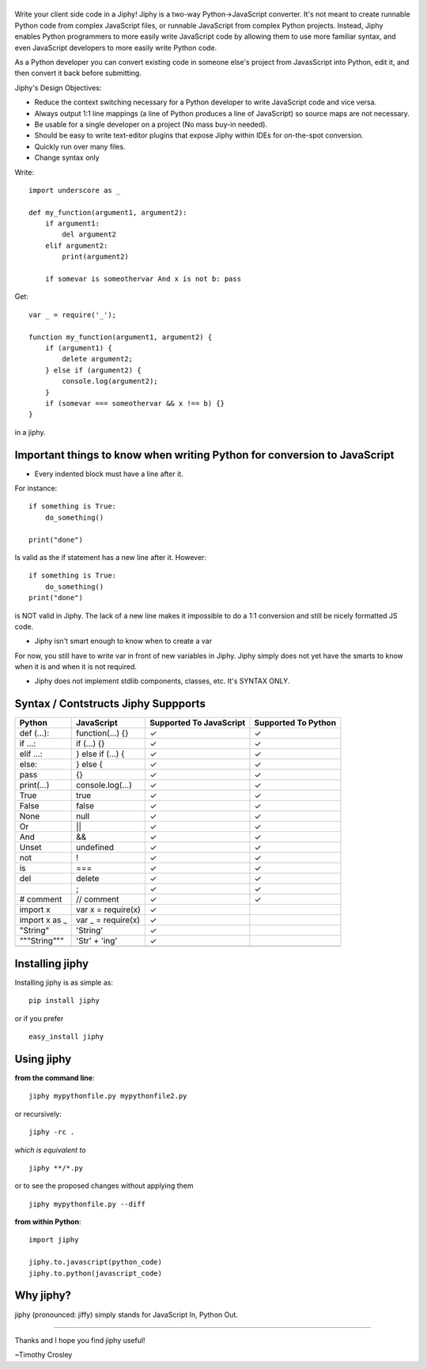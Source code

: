 |jiphy|
=======

|PyPI version| |PyPi downloads| |Build Status| |License| |Bitdeli Badge|

Write your client side code in a Jiphy! Jiphy is a two-way
Python->JavaScript converter. It's not meant to create runnable Python
code from complex JavaScript files, or runnable JavaScript from complex
Python projects. Instead, Jiphy enables Python programmers to more
easily write JavaScript code by allowing them to use more familiar
syntax, and even JavaScript developers to more easily write Python code.

As a Python developer you can convert existing code in someone else's
project from JavasScript into Python, edit it, and then convert it back
before submitting.

Jiphy's Design Objectives:

-  Reduce the context switching necessary for a Python developer to
   write JavaScript code and vice versa.
-  Always output 1:1 line mappings (a line of Python produces a line of
   JavaScript) so source maps are not necessary.
-  Be usable for a single developer on a project (No mass buy-in
   needed).
-  Should be easy to write text-editor plugins that expose Jiphy within
   IDEs for on-the-spot conversion.
-  Quickly run over many files.
-  Change syntax only

Write:

::

    import underscore as _

    def my_function(argument1, argument2):
        if argument1:
            del argument2
        elif argument2:
            print(argument2)

        if somevar is someothervar And x is not b: pass

Get:

::

    var _ = require('_');

    function my_function(argument1, argument2) {
        if (argument1) {
            delete argument2;
        } else if (argument2) {
            console.log(argument2);
        }
        if (somevar === someothervar && x !== b) {}
    }

in a jiphy.

Important things to know when writing Python for conversion to JavaScript
=========================================================================

-  Every indented block must have a line after it.

For instance:

::

    if something is True:
        do_something()

    print("done")

Is valid as the if statement has a new line after it. However:

::

    if something is True:
        do_something()
    print("done")

is NOT valid in Jiphy. The lack of a new line makes it impossible to do
a 1:1 conversion and still be nicely formatted JS code.

-  Jiphy isn't smart enough to know when to create a var

For now, you still have to write var in front of new variables in Jiphy.
Jiphy simply does not yet have the smarts to know when it is and when it
is not required.

-  Jiphy does not implement stdlib components, classes, etc. It's SYNTAX
   ONLY.

Syntax / Contstructs Jiphy Suppports
====================================

+------------------+-----------------------+---------------------------+-----------------------+
| Python           | JavaScript            | Supported To JavaScript   | Supported To Python   |
+==================+=======================+===========================+=======================+
| def (...):       | function(...) {}      | ✓                         | ✓                     |
+------------------+-----------------------+---------------------------+-----------------------+
| if ...:          | if (...) {}           | ✓                         | ✓                     |
+------------------+-----------------------+---------------------------+-----------------------+
| elif ...:        | } else if (...) {     | ✓                         | ✓                     |
+------------------+-----------------------+---------------------------+-----------------------+
| else:            | } else {              | ✓                         | ✓                     |
+------------------+-----------------------+---------------------------+-----------------------+
| pass             | {}                    | ✓                         | ✓                     |
+------------------+-----------------------+---------------------------+-----------------------+
| print(...)       | console.log(...)      | ✓                         | ✓                     |
+------------------+-----------------------+---------------------------+-----------------------+
| True             | true                  | ✓                         | ✓                     |
+------------------+-----------------------+---------------------------+-----------------------+
| False            | false                 | ✓                         | ✓                     |
+------------------+-----------------------+---------------------------+-----------------------+
| None             | null                  | ✓                         | ✓                     |
+------------------+-----------------------+---------------------------+-----------------------+
| Or               | \|\|                  | ✓                         | ✓                     |
+------------------+-----------------------+---------------------------+-----------------------+
| And              | &&                    | ✓                         | ✓                     |
+------------------+-----------------------+---------------------------+-----------------------+
| Unset            | undefined             | ✓                         | ✓                     |
+------------------+-----------------------+---------------------------+-----------------------+
| not              | !                     | ✓                         | ✓                     |
+------------------+-----------------------+---------------------------+-----------------------+
| is               | ===                   | ✓                         | ✓                     |
+------------------+-----------------------+---------------------------+-----------------------+
| del              | delete                | ✓                         | ✓                     |
+------------------+-----------------------+---------------------------+-----------------------+
|                  | ;                     | ✓                         | ✓                     |
+------------------+-----------------------+---------------------------+-----------------------+
| # comment        | // comment            | ✓                         | ✓                     |
+------------------+-----------------------+---------------------------+-----------------------+
| import x         | var x = require(x)    | ✓                         |                       |
+------------------+-----------------------+---------------------------+-----------------------+
| import x as \_   | var \_ = require(x)   | ✓                         |                       |
+------------------+-----------------------+---------------------------+-----------------------+
| "String"         | 'String'              | ✓                         |                       |
+------------------+-----------------------+---------------------------+-----------------------+
| """String"""     | 'Str' + 'ing'         | ✓                         |                       |
+------------------+-----------------------+---------------------------+-----------------------+
+------------------+-----------------------+---------------------------+-----------------------+

Installing jiphy
================

Installing jiphy is as simple as:

::

    pip install jiphy

or if you prefer

::

    easy_install jiphy

Using jiphy
===========

**from the command line**:

::

    jiphy mypythonfile.py mypythonfile2.py

or recursively:

::

    jiphy -rc .

*which is equivalent to*

::

    jiphy **/*.py

or to see the proposed changes without applying them

::

    jiphy mypythonfile.py --diff

**from within Python**:

::

    import jiphy

    jiphy.to.javascript(python_code)
    jiphy.to.python(javascript_code)

Why jiphy?
==========

jiphy (pronounced: jiffy) simply stands for JavaScript In, Python Out.

--------------

Thanks and I hope you find jiphy useful!

~Timothy Crosley

.. |jiphy| image:: https://raw.github.com/timothycrosley/jiphy/master/logo.png
.. |PyPI version| image:: https://badge.fury.io/py/jiphy.png
   :target: http://badge.fury.io/py/jiphy
.. |PyPi downloads| image:: https://pypip.in/d/jiphy/badge.png
   :target: https://crate.io/packages/jiphy/
.. |Build Status| image:: https://travis-ci.org/timothycrosley/jiphy.png?branch=master
   :target: https://travis-ci.org/timothycrosley/jiphy
.. |License| image:: https://img.shields.io/github/license/mashape/apistatus.svg
   :target: https://pypi.python.org/pypi/jiphy/
.. |Bitdeli Badge| image:: https://d2weczhvl823v0.cloudfront.net/timothycrosley/jiphy/trend.png
   :target: https://bitdeli.com/free


